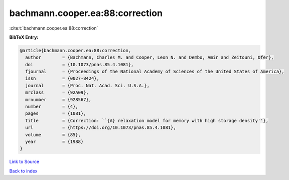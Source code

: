 bachmann.cooper.ea:88:correction
================================

:cite:t:`bachmann.cooper.ea:88:correction`

**BibTeX Entry:**

.. code-block:: bibtex

   @article{bachmann.cooper.ea:88:correction,
     author        = {Bachmann, Charles M. and Cooper, Leon N. and Dembo, Amir and Zeitouni, Ofer},
     doi           = {10.1073/pnas.85.4.1081},
     fjournal      = {Proceedings of the National Academy of Sciences of the United States of America},
     issn          = {0027-8424},
     journal       = {Proc. Nat. Acad. Sci. U.S.A.},
     mrclass       = {92A09},
     mrnumber      = {928567},
     number        = {4},
     pages         = {1081},
     title         = {Correction: ``{A} relaxation model for memory with high storage density''},
     url           = {https://doi.org/10.1073/pnas.85.4.1081},
     volume        = {85},
     year          = {1988}
   }

`Link to Source <https://doi.org/10.1073/pnas.85.4.1081},>`_


`Back to index <../By-Cite-Keys.html>`_
